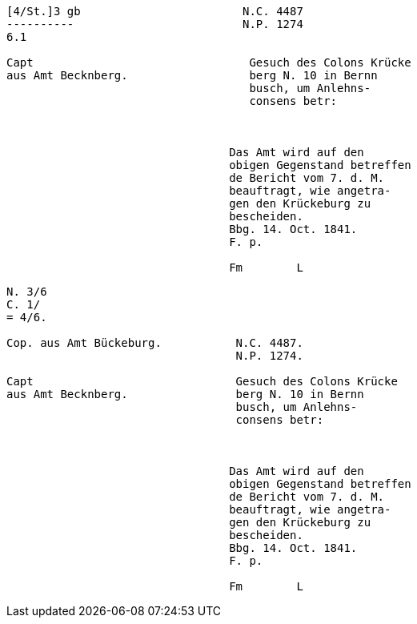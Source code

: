 ....
[4/St.]3 gb                        N.C. 4487
----------                         N.P. 1274
6.1                         

Capt                                Gesuch des Colons Krücke
aus Amt Becknberg.                  berg N. 10 in Bernn      
                                    busch, um Anlehns-
                                    consens betr:



                                 Das Amt wird auf den
                                 obigen Gegenstand betreffen
                                 de Bericht vom 7. d. M.
                                 beauftragt, wie angetra-
                                 gen den Krückeburg zu
                                 bescheiden.
                                 Bbg. 14. Oct. 1841.
                                 F. p.

                                 Fm        L

....

....

N. 3/6
C. 1/
= 4/6.

Cop. aus Amt Bückeburg.           N.C. 4487.
                                  N.P. 1274.

Capt                              Gesuch des Colons Krücke
aus Amt Becknberg.                berg N. 10 in Bernn      
                                  busch, um Anlehns-
                                  consens betr:



                                 Das Amt wird auf den
                                 obigen Gegenstand betreffen
                                 de Bericht vom 7. d. M.
                                 beauftragt, wie angetra-
                                 gen den Krückeburg zu
                                 bescheiden.
                                 Bbg. 14. Oct. 1841.
                                 F. p.

                                 Fm        L



....
